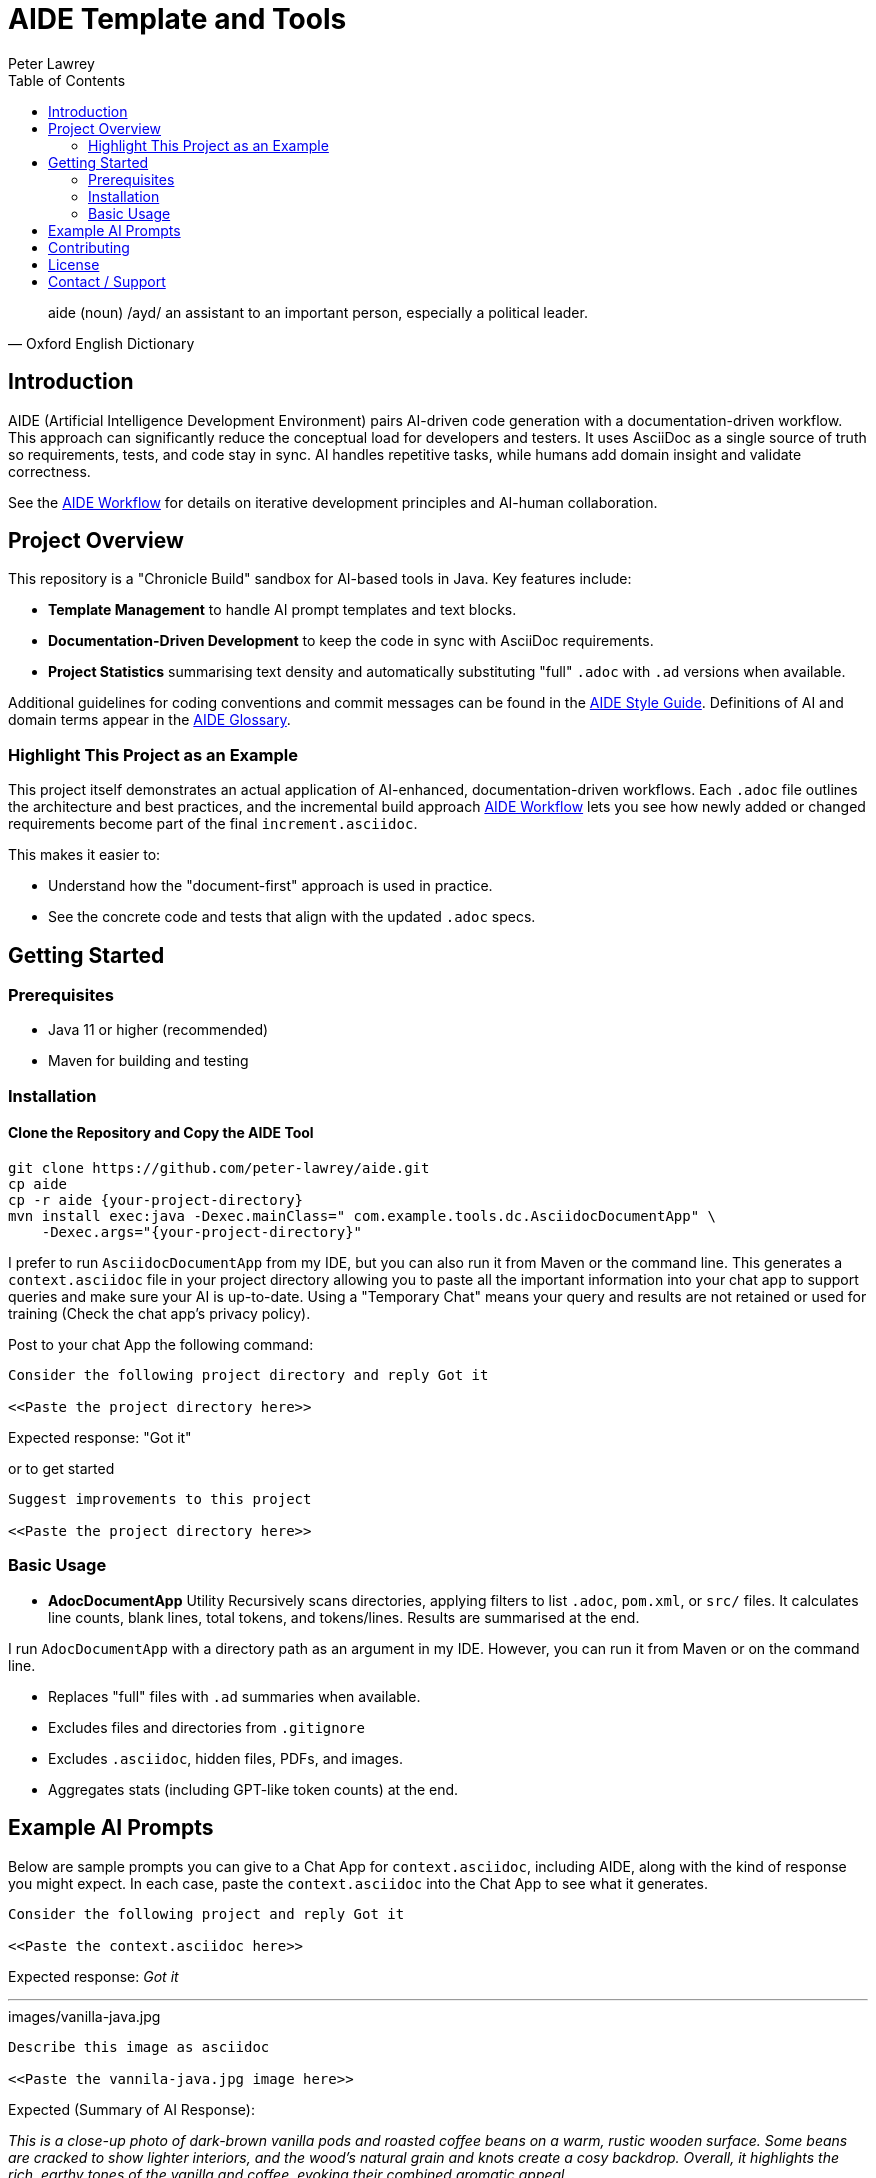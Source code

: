 = AIDE Template and Tools
:doctype: index
:author: Peter Lawrey
:lang: en-GB
:toc:

[quote, Oxford English Dictionary]
aide (noun) /ayd/ an assistant to an important person, especially a political leader.

toc::[]

== Introduction

AIDE (Artificial Intelligence Development Environment) pairs AI-driven code generation with a documentation-driven workflow. This approach can significantly reduce the conceptual load for developers and testers.
It uses AsciiDoc as a single source of truth so requirements, tests, and code stay in sync.
AI handles repetitive tasks, while humans add domain insight and validate correctness.

See the link:aide/aide-workflow.adoc[AIDE Workflow] for details on iterative development principles and AI-human collaboration.

== Project Overview

This repository is a "Chronicle Build" sandbox for AI-based tools in Java.
Key features include:

- **Template Management** to handle AI prompt templates and text blocks.
- **Documentation-Driven Development** to keep the code in sync with AsciiDoc requirements.
- **Project Statistics** summarising text density and automatically substituting "full" `.adoc` with `.ad` versions when available.

Additional guidelines for coding conventions and commit messages can be found in the link:aide/aide-style-guide.adoc[AIDE Style Guide].
Definitions of AI and domain terms appear in the link:aide/aide-glossary.adoc[AIDE Glossary].

=== Highlight This Project as an Example

This project itself demonstrates an actual application of AI-enhanced, documentation-driven workflows.
Each `.adoc` file outlines the architecture and best practices, and the incremental build approach link:aide/aide-workflow.adoc[AIDE Workflow] lets you see how newly added or changed requirements become part of the final `increment.asciidoc`.

This makes it easier to:

- Understand how the "document-first" approach is used in practice.
- See the concrete code and tests that align with the updated `.adoc` specs.

== Getting Started

=== Prerequisites

* Java 11 or higher (recommended)
* Maven for building and testing

=== Installation

==== Clone the Repository and Copy the AIDE Tool

----
git clone https://github.com/peter-lawrey/aide.git
cp aide
cp -r aide {your-project-directory}
mvn install exec:java -Dexec.mainClass=" com.example.tools.dc.AsciidocDocumentApp" \
    -Dexec.args="{your-project-directory}"
----

I prefer to run `AsciidocDocumentApp` from my IDE, but you can also run it from Maven or the command line. This generates a `context.asciidoc` file in your project directory allowing you to paste all the important information into your chat app to support queries and make sure your AI is up-to-date. Using a "Temporary Chat" means your query and results are not retained or used for training (Check the chat app's privacy policy).

Post to your chat App the following command:

----
Consider the following project directory and reply Got it

<<Paste the project directory here>>
----

Expected response: "Got it"

or to get started

----
Suggest improvements to this project

<<Paste the project directory here>>
----

=== Basic Usage

* **AdocDocumentApp** Utility
Recursively scans directories, applying filters to list `.adoc`, `pom.xml`, or `src/` files.
It calculates line counts, blank lines, total tokens, and tokens/lines.
Results are summarised at the end.

I run `AdocDocumentApp` with a directory path as an argument in my IDE.
However, you can run it from Maven or on the command line.

- Replaces "full" files with `.ad` summaries when available.
- Excludes files and directories from `.gitignore`
- Excludes `.asciidoc`, hidden files, PDFs, and images.
- Aggregates stats (including GPT-like token counts) at the end.

== Example AI Prompts

Below are sample prompts you can give to a Chat App for `context.asciidoc`, including AIDE, along with the kind of response you might expect.
In each case, paste the `context.asciidoc` into the Chat App to see what it generates.

[source]
----
Consider the following project and reply Got it

<<Paste the context.asciidoc here>>
----

Expected response: _Got it_

'''

.images/vanilla-java.jpg
[source]
----
Describe this image as asciidoc

<<Paste the vannila-java.jpg image here>>
----

Expected (Summary of AI Response):

_This is a close-up photo of dark-brown vanilla pods and roasted coffee beans on a warm, rustic wooden surface.
Some beans are cracked to show lighter interiors, and the wood's natural grain and knots create a cosy backdrop.
Overall, it highlights the rich, earthy tones of the vanilla and coffee, evoking their combined aromatic appeal._

'''

[source]
----
Give a high-performance sample program for event logging and processing.
----

Expected (Summary of AI Response):

- The AI generates a Java program using Chronicle Queue for low-latency event logging and processing.
- It includes a Maven dependency and a brief description of the Chronicle Queue.

'''

[source]
----
Give a Java example of a high-performance key-value store
----

Expected (Summary of AI Response):

- The AI generates a Java program using Chronicle Map for a high-performance key-value store.
- It includes a Maven dependency and a brief description of the Chronicle Map.

See link:aide/examples.adoc[Examples with AIDE] for more examples.

'''

== Contributing

Contributions are welcome.
See link:CONTRIBUTING.adoc[CONTRIBUTING.adoc] for coding style, branching, and pull-request guidelines.
Bug reports and feature suggestions help the project grow.

== License

This project is licensed under the Apache 2.0 License.
You agree to license your contributions under Apache 2.0 by submitting patches or pull requests.

== Contact / Support

Open a GitHub issue to report bugs, ask questions, or request features.
Feel free to share roadmap ideas or suggest improvements.
